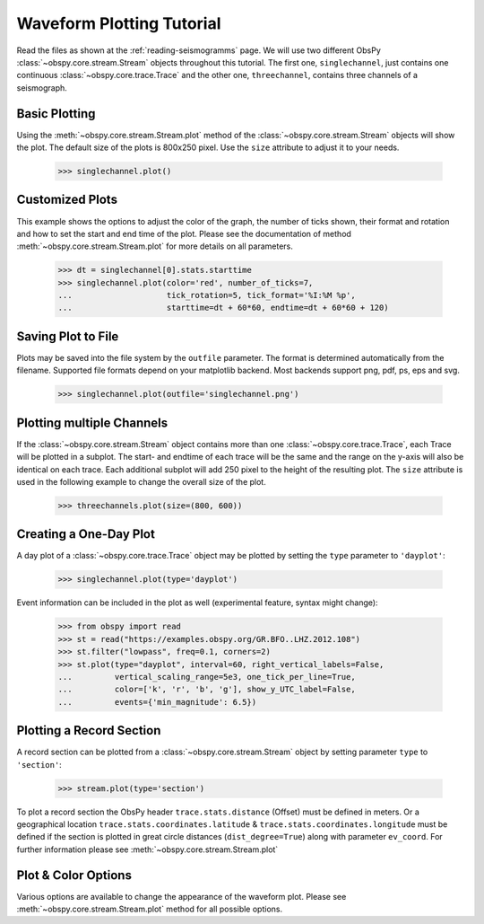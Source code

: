 ==========================
Waveform Plotting Tutorial
==========================

Read the files as shown at the :ref:`reading-seismogramms` page. We will use
two different ObsPy :class:`~obspy.core.stream.Stream` objects throughout
this tutorial. The first one, ``singlechannel``, just contains one continuous
:class:`~obspy.core.trace.Trace` and the other one, ``threechannel``,
contains three channels of a seismograph.

.. doctest::

   >>> from obspy.core import read
   >>> singlechannel = read('https://examples.obspy.org/COP.BHZ.DK.2009.050')
   >>> print(singlechannel)
   1 Trace(s) in Stream:
   DK.COP..BHZ | 2009-02-19T00:00:00.025100Z - 2009-02-19T23:59:59.975100Z | 20.0 Hz, 1728000 samples

.. doctest::

   >>> threechannels = read('https://examples.obspy.org/COP.BHE.DK.2009.050')
   >>> threechannels += read('https://examples.obspy.org/COP.BHN.DK.2009.050')
   >>> threechannels += read('https://examples.obspy.org/COP.BHZ.DK.2009.050')
   >>> print(threechannels)
   3 Trace(s) in Stream:
   DK.COP..BHE | 2009-02-19T00:00:00.035100Z - 2009-02-19T23:59:59.985100Z | 20.0 Hz, 1728000 samples
   DK.COP..BHN | 2009-02-19T00:00:00.025100Z - 2009-02-19T23:59:59.975100Z | 20.0 Hz, 1728000 samples
   DK.COP..BHZ | 2009-02-19T00:00:00.025100Z - 2009-02-19T23:59:59.975100Z | 20.0 Hz, 1728000 samples

--------------
Basic Plotting
--------------

Using the :meth:`~obspy.core.stream.Stream.plot` method of the
:class:`~obspy.core.stream.Stream` objects will show the plot. The default
size of the plots is 800x250 pixel. Use the ``size`` attribute to adjust it to
your needs.

   >>> singlechannel.plot()

.. plot:: tutorial/code_snippets/waveform_plotting_tutorial_1.py


----------------
Customized Plots
----------------

This example shows the options to adjust the color of the graph, the number of
ticks shown, their format and rotation and how to set the start and end time of
the plot. Please see the documentation of method
:meth:`~obspy.core.stream.Stream.plot` for more details on all parameters.

   >>> dt = singlechannel[0].stats.starttime
   >>> singlechannel.plot(color='red', number_of_ticks=7,
   ...                    tick_rotation=5, tick_format='%I:%M %p',
   ...                    starttime=dt + 60*60, endtime=dt + 60*60 + 120)

.. plot:: tutorial/code_snippets/waveform_plotting_tutorial_2.py

-------------------
Saving Plot to File
-------------------

Plots may be saved into the file system by the ``outfile`` parameter. The
format is determined automatically from the filename. Supported file formats
depend on your matplotlib backend. Most backends support png, pdf, ps, eps and
svg.

   >>> singlechannel.plot(outfile='singlechannel.png')

--------------------------
Plotting multiple Channels
--------------------------

If the :class:`~obspy.core.stream.Stream` object contains more than one
:class:`~obspy.core.trace.Trace`, each Trace will be plotted in a subplot.
The start- and endtime of each trace will be the same and the range on the
y-axis will also be identical on each trace. Each additional subplot will add
250 pixel to the height of the resulting plot. The ``size`` attribute is used
in the following example to change the overall size of the plot.

   >>> threechannels.plot(size=(800, 600))

.. plot:: tutorial/code_snippets/waveform_plotting_tutorial_3.py

-----------------------
Creating a One-Day Plot
-----------------------

A day plot of a :class:`~obspy.core.trace.Trace` object may be plotted by
setting the ``type`` parameter to ``'dayplot'``:

   >>> singlechannel.plot(type='dayplot')

.. plot:: tutorial/code_snippets/waveform_plotting_tutorial_4.py

Event information can be included in the plot as well (experimental feature, syntax might change):

    >>> from obspy import read
    >>> st = read("https://examples.obspy.org/GR.BFO..LHZ.2012.108")
    >>> st.filter("lowpass", freq=0.1, corners=2)
    >>> st.plot(type="dayplot", interval=60, right_vertical_labels=False,
    ...         vertical_scaling_range=5e3, one_tick_per_line=True,
    ...         color=['k', 'r', 'b', 'g'], show_y_UTC_label=False,
    ...         events={'min_magnitude': 6.5})

.. plot:: tutorial/code_snippets/waveform_plotting_tutorial_5.py

-------------------------
Plotting a Record Section
-------------------------

A record section can be plotted from a :class:`~obspy.core.stream.Stream` object
by setting parameter ``type`` to ``'section'``:

    >>> stream.plot(type='section')

To plot a record section the ObsPy header ``trace.stats.distance`` (Offset) must be 
defined in meters. Or a geographical location ``trace.stats.coordinates.latitude`` & 
``trace.stats.coordinates.longitude`` must be defined if the section is plotted in 
great circle distances (``dist_degree=True``) along with parameter ``ev_coord``. 
For further information please see :meth:`~obspy.core.stream.Stream.plot`

.. plot:: tutorial/code_snippets/waveform_plotting_tutorial_6.py

--------------------
Plot & Color Options
--------------------

Various options are available to change the appearance of the waveform plot.
Please see :meth:`~obspy.core.stream.Stream.plot` method for all possible
options.
